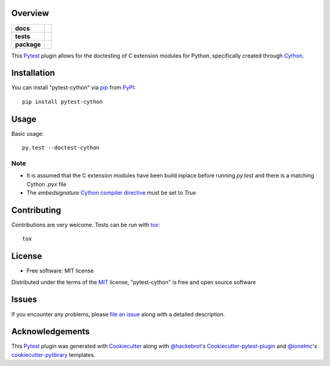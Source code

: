Overview
========

.. start-badges

.. list-table::
    :stub-columns: 1

    * - docs
      - |docs|
    * - tests
      - |travis| |appveyor| |requires|
    * - package
      - |version| |downloads| |wheel| |supported-versions| |supported-implementations|

.. |docs| image:: https://readthedocs.org/projects/pytest-cython/badge/?style=flat
    :target: https://readthedocs.org/projects/pytest-cython
    :alt: Documentation Status

.. |travis| image:: https://travis-ci.org/lgpage/pytest-cython.svg?branch=master
    :alt: Travis-CI Build Status
    :target: https://travis-ci.org/lgpage/pytest-cython

.. |appveyor| image:: https://ci.appveyor.com/api/projects/status/github/lgpage/pytest-cython?branch=master&svg=true
    :alt: AppVeyor Build Status
    :target: https://ci.appveyor.com/project/lgpage/pytest-cython

.. |requires| image:: https://requires.io/github/lgpage/pytest-cython/requirements.svg?branch=master
    :alt: Requirements Status
    :target: https://requires.io/github/lgpage/pytest-cython/requirements/?branch=master

.. |version| image:: https://img.shields.io/pypi/v/pytest-cython.svg?style=flat
    :alt: PyPI Package latest release
    :target: https://pypi.python.org/pypi/pytest-cython

.. |downloads| image:: https://img.shields.io/pypi/dm/pytest-cython.svg?style=flat
    :alt: PyPI Package monthly downloads
    :target: https://pypi.python.org/pypi/pytest-cython

.. |wheel| image:: https://img.shields.io/pypi/wheel/pytest-cython.svg?style=flat
    :alt: PyPI Wheel
    :target: https://pypi.python.org/pypi/pytest-cython

.. |supported-versions| image:: https://img.shields.io/pypi/pyversions/pytest-cython.svg?style=flat
    :alt: Supported versions
    :target: https://pypi.python.org/pypi/pytest-cython

.. |supported-implementations| image:: https://img.shields.io/pypi/implementation/pytest-cython.svg?style=flat
    :alt: Supported implementations
    :target: https://pypi.python.org/pypi/pytest-cython

.. end-badges

This `Pytest`_ plugin allows for the doctesting of C extension modules
for Python, specifically created through `Cython`_.


Installation
============

You can install "pytest-cython" via `pip`_ from `PyPI`_::

    pip install pytest-cython


Usage
=====

Basic usage::

    py.test --doctest-cython

Note
----

* It is assumed that the C extension modules have been build inplace before
  running `py.test` and there is a matching Cython `.pyx` file
* The `embedsignature` `Cython compiler directive`_ must be set to `True`


Contributing
============
Contributions are very welcome. Tests can be run with `tox`_::

    tox


License
=======

* Free software: MIT license

Distributed under the terms of the `MIT`_ license, "pytest-cython" is free and
open source software


Issues
======

If you encounter any problems, please `file an issue`_ along with a detailed
description.


Acknowledgements
================

This `Pytest`_ plugin was generated with `Cookiecutter`_ along with
`@hackebrot`_'s `Cookiecutter-pytest-plugin`_ and `@ionelmc`_'s
`cookiecutter-pylibrary`_ templates.


.. _`Cookiecutter`: https://github.com/audreyr/cookiecutter
.. _`@hackebrot`: https://github.com/hackebrot
.. _`@ionelmc`: https://github.com/ionelmc
.. _`MIT`: http://opensource.org/licenses/MIT
.. _`BSD-3`: http://opensource.org/licenses/BSD-3-Clause
.. _`GNU GPL v3.0`: http://www.gnu.org/licenses/gpl-3.0.txt
.. _`Apache Software License 2.0`: http://www.apache.org/licenses/LICENSE-2.0
.. _`cookiecutter-pytest-plugin`: https://github.com/pytest-dev/cookiecutter-pytest-plugin
.. _`cookiecutter-pylibrary`: https://github.com/ionelmc/cookiecutter-pylibrary
.. _`file an issue`: https://github.com/lgpage/pytest-cython/issues
.. _`pytest`: https://github.com/pytest-dev/pytest
.. _`tox`: https://tox.readthedocs.org/en/latest/
.. _`pip`: https://pypi.python.org/pypi/pip/
.. _`PyPI`: https://pypi.python.org/pypi
.. _`Cython`: http://cython.org/
.. _`Cython compiler directive`: http://docs.cython.org/src/reference/compilation.html#compiler-directives
